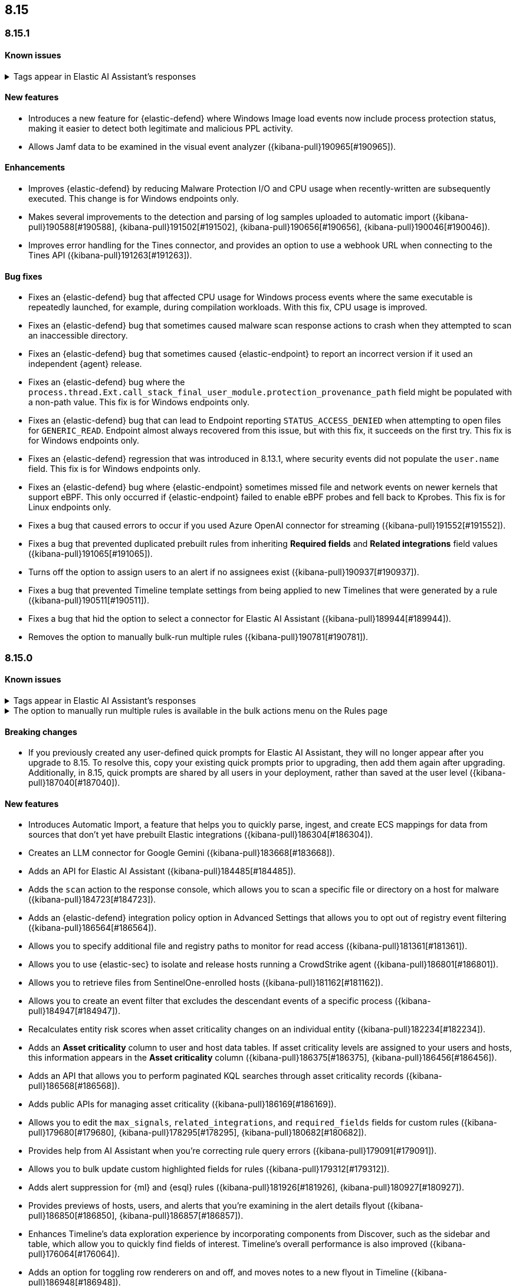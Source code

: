 [[release-notes-header-8.15.0]]
== 8.15

[discrete]
[[release-notes-8.15.1]]
=== 8.15.1

[discrete]
[[known-issue-8.15.1]]
==== Known issues

// tag::known-issue-189676[]
[discrete]
.Tags appear in Elastic AI Assistant's responses
[%collapsible]
====
*Details* +
On August 1, 2024, it was discovered that Elastic AI Assistant's responses when using Bedrock Sonnet 3.5 may include `<antThinking>` tags, for example `<search_quality_reflection>` ({kibana-issue}189676[#189676]).


====
// end::known-issue-189676[]

[discrete]
[[features-8.15.1]]
==== New features

* Introduces a new feature for {elastic-defend} where Windows Image load events now include process protection status, making it easier to detect both legitimate and malicious PPL activity.
* Allows Jamf data to be examined in the visual event analyzer ({kibana-pull}190965[#190965]).

[discrete]
[[enhancements-8.15.1]]
==== Enhancements

* Improves {elastic-defend} by reducing Malware Protection I/O and CPU usage when recently-written are subsequently executed. This change is for Windows endpoints only.
* Makes several improvements to the detection and parsing of log samples uploaded to automatic import ({kibana-pull}190588[#190588], {kibana-pull}191502[#191502], {kibana-pull}190656[#190656], {kibana-pull}190046[#190046]).
* Improves error handling for the Tines connector, and provides an option to use a webhook URL when connecting to the Tines API ({kibana-pull}191263[#191263]).

[discrete]
[[bug-fixes-8.15.1]]
==== Bug fixes

* Fixes an {elastic-defend} bug that affected CPU usage for Windows process events where the same executable is repeatedly launched, for example, during compilation workloads. With this fix, CPU usage is improved.
* Fixes an {elastic-defend} bug that sometimes caused malware scan response actions to crash when they attempted to scan an inaccessible directory. 
* Fixes an {elastic-defend} bug that sometimes caused {elastic-endpoint} to report an incorrect version if it used an independent {agent} release.
* Fixes an {elastic-defend} bug where the `process.thread.Ext.call_stack_final_user_module.protection_provenance_path` field might be populated with a non-path value. This fix is for Windows endpoints only.
* Fixes an {elastic-defend} bug that can lead to Endpoint reporting `STATUS_ACCESS_DENIED` when attempting to open files for `GENERIC_READ`. Endpoint almost always recovered from this issue, but with this fix, it succeeds on the first try. This fix is for Windows endpoints only.
* Fixes an {elastic-defend} regression that was introduced in 8.13.1, where security events did not populate the `user.name` field. This fix is for Windows endpoints only.
* Fixes an {elastic-defend} bug where {elastic-endpoint} sometimes missed file and network events on newer kernels that support eBPF. This only occurred if {elastic-endpoint} failed to enable eBPF probes and fell back to Kprobes. This fix is for Linux endpoints only.
* Fixes a bug that caused errors to occur if you used Azure OpenAI connector for streaming ({kibana-pull}191552[#191552]).
* Fixes a bug that prevented duplicated prebuilt rules from inheriting **Required fields** and **Related integrations** field values ({kibana-pull}191065[#191065]).
* Turns off the option to assign users to an alert if no assignees exist ({kibana-pull}190937[#190937]).
* Fixes a bug that prevented Timeline template settings from being applied to new Timelines that were generated by a rule ({kibana-pull}190511[#190511]).
* Fixes a bug that hid the option to select a connector for Elastic AI Assistant ({kibana-pull}189944[#189944]).
* Removes the option to manually bulk-run multiple rules ({kibana-pull}190781[#190781]).

[discrete]
[[release-notes-8.15.0]]
=== 8.15.0

[discrete]
[[known-issue-8.15.0]]
==== Known issues

// tag::known-issue-189676[]
[discrete]
.Tags appear in Elastic AI Assistant's responses
[%collapsible]
====
*Details* +
On August 1, 2024, it was discovered that Elastic AI Assistant's responses when using Bedrock Sonnet 3.5 may include `<antThinking>` tags, for example `<search_quality_reflection>` ({kibana-issue}189676[#189676]).


====
// end::known-issue-189676[]

// tag::known-issue-5713[]
[discrete]
.The option to manually run multiple rules is available in the bulk actions menu on the Rules page
[%collapsible]
====
*Details* +
On August 20, 2024, it was discovered that the bulk actions menu on the Rules page erroneously had the option to manually run multiple rules.  

*Workaround* +
Upgrade to 8.15.1.

*Resolved* +
On September 5, 2024, this issue was resolved.

====
// end::known-issue-5713[]

[discrete]
[[breaking-changes-8.15.0]]
==== Breaking changes

* If you previously created any user-defined quick prompts for Elastic AI Assistant, they will no longer appear after you upgrade to 8.15. To resolve this, copy your existing quick prompts prior to upgrading, then add them again after upgrading. Additionally, in 8.15, quick prompts are shared by all users in your deployment, rather than saved at the user level ({kibana-pull}187040[#187040]).

[discrete]
[[features-8.15.0]]
==== New features

* Introduces Automatic Import, a feature that helps you to quickly parse, ingest, and create ECS mappings for data from sources that don't yet have prebuilt Elastic integrations ({kibana-pull}186304[#186304]).
* Creates an LLM connector for Google Gemini ({kibana-pull}183668[#183668]).
* Adds an API for Elastic AI Assistant ({kibana-pull}184485[#184485]).
* Adds the `scan` action to the response console, which allows you to scan a specific file or directory on a host for malware ({kibana-pull}184723[#184723]).
* Adds an {elastic-defend} integration policy option in Advanced Settings that allows you to opt out of registry event filtering ({kibana-pull}186564[#186564]).
* Allows you to specify additional file and registry paths to monitor for read access ({kibana-pull}181361[#181361]).
* Allows you to use {elastic-sec} to isolate and release hosts running a CrowdStrike agent ({kibana-pull}186801[#186801]).
* Allows you to retrieve files from SentinelOne-enrolled hosts ({kibana-pull}181162[#181162]).
* Allows you to create an event filter that excludes the descendant events of a specific process ({kibana-pull}184947[#184947]).
* Recalculates entity risk scores when asset criticality changes on an individual entity ({kibana-pull}182234[#182234]).
* Adds an **Asset criticality** column to user and host data tables. If asset criticality levels are assigned to your users and hosts, this information appears in the **Asset criticality** column ({kibana-pull}186375[#186375], {kibana-pull}186456[#186456]).
* Adds an API that allows you to perform paginated KQL searches through asset criticality records ({kibana-pull}186568[#186568]).
* Adds public APIs for managing asset criticality ({kibana-pull}186169[#186169]).
* Allows you to edit the `max_signals`, `related_integrations`, and `required_fields` fields for custom rules ({kibana-pull}179680[#179680], {kibana-pull}178295[#178295], {kibana-pull}180682[#180682]).
* Provides help from AI Assistant when you're correcting rule query errors ({kibana-pull}179091[#179091]).  
* Allows you to bulk update custom highlighted fields for rules ({kibana-pull}179312[#179312]).
* Adds alert suppression for {ml} and {esql} rules ({kibana-pull}181926[#181926], {kibana-pull}180927[#180927]).
* Provides previews of hosts, users, and alerts that you're examining in the alert details flyout ({kibana-pull}186850[#186850], {kibana-pull}186857[#186857]).
* Enhances Timeline’s data exploration experience by incorporating components from Discover, such as the sidebar and table, which allow you to quickly find fields of interest. Timeline’s overall performance is also improved ({kibana-pull}176064[#176064]).
* Adds an option for toggling row renderers on and off, and moves notes to a new flyout in Timeline ({kibana-pull}186948[#186948]).
* Revamps the Dashboards landing page ({kibana-pull}186465[#186465]).

[discrete]
[[enhancements-8.15.0]]
==== Enhancements

* Allows Attack discovery generation to continue when you navigate to another page, and allows you to run Attack discovery with multiple connectors simultaneously. ({kibana-pull}184949[#184949]).
* Adds notifications to the connector dropdown menu on the Attack discovery page so you know when other connectors have new discoveries ({kibana-pull}186903[#186903], {kibana-pull}187209[#187209]).
* Improves AI Assistant's responses across multiple connectors and in multiple scenarios for streaming and non-streaming use cases ({kibana-pull}182041[#182041], {kibana-pull}187183[#187183]).
* Enables AI Assistant to remember information you ask it to remember ({kibana-pull}184554[#184554], https://github.com/elastic/security-docs/issues/5670[#5670]).
* Updates the default Gemini version to `gemini-1.5-pro-001` and the default Bedrock version to `anthropic.claude-3-5-sonnet-20240620-v1:0` ({kibana-pull}186671[#186671]).
* Simplifies how you enable AI Assistant's knowledge base ({kibana-pull}182763[#182763]).
* Unifies the AI Assistant's settings view ({kibana-pull}184678[#184678]).
* Introduces a new {elastic-endpoint} policy setting that allows you to control whether the kernel reports Windows network events that happened on a local loopback interface ({kibana-pull}181753[#181753]).
* Improves how failure messages for the `scan` action appear in the response console ({kibana-pull}186284[#186284]).
* Improves the risk engine's performance. Now, after you turn on the engine, risk data is available sooner ({kibana-pull}184797[#184797]).
* Enhances the risk engine's normalization accuracy ({kibana-pull}184638[#184638]).
* Updates the copy for bulk assigning asset criticality to multiple entities ({kibana-pull}181390[#181390]).
* Improves visual and logic issues in the Findings table ({kibana-pull}184185[#184185]).
* Enables the expandable alert details flyout by default and replaces the `securitySolution:enableExpandableFlyout` advanced setting with a feature flag that allows you to revert to the old flyout version ({kibana-pull}184169[#184169]).
* Improves the UI design and copy of various places in the alert details flyout ({kibana-pull}187430[#187430], {kibana-pull}187920[#187920]). 
* Updates the MITRE ATT&CK framework to version 15.1 ({kibana-pull}183463[#183463]).
* Improves the warning message about rule actions being unavailable after a rule ran ({kibana-pull}182741[#182741]).
* Enables the `xMatters` and `Server Log connectors` rule actions ({kibana-pull}172933[#172933]).

[discrete]
[[bug-fixes-8.15.0]]
==== Bug fixes

* Fixes a bug that prevented Timeline from properly retrieving results after upgrading to 8.14.1 ({kibana-pull}189031[#189031]).
* Fixes a bug that showed that Timeline had been changed, even if it hadn't been ({kibana-pull}188106[#188106]).
* Removes the option to investigate suppressed alerts in Timeline when you're previewing alert details from a rule preview ({kibana-pull}188385[#188385]).
* Fixes the alignment of the page selector dropdown menu on the Shared Exception Lists page ({kibana-pull}187956[#187956]).
* Fixes a rule execution error that occurred when {esql} rules queried source documents with non-ECS compliant sub-fields under the `event.action` field ({kibana-pull}187549[#187549]).
* Fixes a bug that caused the `Enable entity risk scoring` option to display even when you didn't have the correct requirements ({kibana-pull}183517[#183517]).
* Prevents `maxClauseCount` errors from occurring for indicator match rules ({kibana-pull}179748[#179748]).
* Fixes a bug that prevented threat intelligence fields from correctly rendering in the alert details flyout if they had flattened fields ({kibana-pull}179395[#179395]).
* Removes references in the UI that directed users to outdated documentation for the risk scoring feature ({kibana-pull}187585[#187585]).
* Fixes a bug on the Get started page that prevented the correct username from being displayed in the greeting message ({kibana-pull}180670[#180670]).
* Fixes a bug that caused the pagination menu from appearing in the correct place for the Uncommon processes table ({kibana-pull}189201[#189201]).
* Fixes a bug that affected the panel showing the last command details in the Uncommon processes table ({kibana-pull}187848[#187848]).